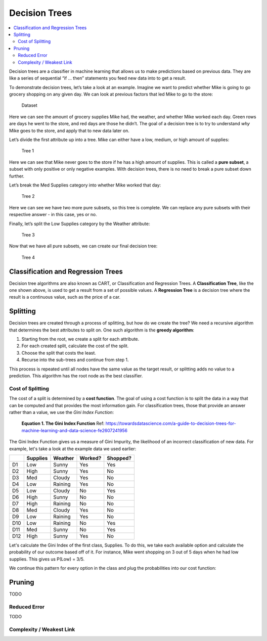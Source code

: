 Decision Trees
==============

.. contents::
  :local:
  :depth: 2

Decision trees are a classifier in machine learning that allows us to
make predictions based on previous data. They are like a series of
sequential “if … then” statements you feed new data into to get a
result.

To demonstrate decision trees, let’s take a look at an example. Imagine
we want to predict whether Mike is going to go grocery shopping on any
given day. We can look at previous factors that led Mike to go to the
store:

.. figure:: _img/shopping_table.png
   :alt: Dataset

   Dataset

Here we can see the amount of grocery supplies Mike had, the weather,
and whether Mike worked each day. Green rows are days he went to the
store, and red days are those he didn’t. The goal of a decision tree is
to try to understand *why* Mike goes to the store, and apply that to new
data later on.

Let’s divide the first attribute up into a tree. Mike can either have a
low, medium, or high amount of supplies:

.. figure:: _img/decision_tree_1.png
   :alt: Tree 1

   Tree 1

Here we can see that Mike never goes to the store if he has a high
amount of supplies. This is called a **pure subset**, a subset with only
positive or only negative examples. With decision trees, there is no
need to break a pure subset down further.

Let’s break the Med Supplies category into whether Mike worked that day:

.. figure:: _img/decision_tree_2.png
   :alt: Tree 2

   Tree 2

Here we can see we have two more pure subsets, so this tree is complete.
We can replace any pure subsets with their respective answer - in this
case, yes or no.

Finally, let’s split the Low Supplies category by the Weather attribute:

.. figure:: _img/decision_tree_3.png
   :alt: Tree 3

   Tree 3

Now that we have all pure subsets, we can create our final decision
tree:

.. figure:: _img/decision_tree_4.png
   :alt: Tree 4

   Tree 4

Classification and Regression Trees
-----------------------------------

Decision tree algorithms are also known as CART, or Classification and
Regression Trees. A **Classification Tree**, like the one shown above,
is used to get a result from a set of possible values. A **Regression
Tree** is a decision tree where the result is a continuous value, such
as the price of a car.

Splitting
---------

Decision trees are created through a process of splitting, but how do we
create the tree? We need a recursive algorithm that determines the best
attributes to split on. One such algorithm is the **greedy algorithm**:

1. Starting from the root, we create a split for each attribute.
2. For each created split, calculate the cost of the split.
3. Choose the split that costs the least.
4. Recurse into the sub-trees and continue from step 1.

This process is repeated until all nodes have the same value as the
target result, or splitting adds no value to a prediction. This
algorithm has the root node as the best classifier.

Cost of Splitting
~~~~~~~~~~~~~~~~~

The cost of a split is determined by a **cost function**. The goal of
using a cost function is to split the data in a way that can be computed
and that provides the most information gain. For classification trees,
those that provide an answer rather than a value, we use the
*Gini Index Function*:

.. figure:: _img/Gini.png

    **Equation 1. The Gini Index Function**
    Ref: https://towardsdatascience.com/a-guide-to-decision-trees-for-machine-learning-and-data-science-fe2607241956

The Gini Index Function gives us a measure of Gini Impurity, the
likelihood of an incorrect classification of new data. For example,
let's take a look at the example data we used earlier:

+-----+----------+----------+----------+----------+
|     | Supplies | Weather  | Worked?  | Shopped? |
+=====+==========+==========+==========+==========+
| D1  | Low      | Sunny    | Yes      | Yes      |
+-----+----------+----------+----------+----------+
| D2  | High     | Sunny    | Yes      | No       |
+-----+----------+----------+----------+----------+
| D3  | Med      | Cloudy   | Yes      | No       |
+-----+----------+----------+----------+----------+
| D4  | Low      | Raining  | Yes      | No       |
+-----+----------+----------+----------+----------+
| D5  | Low      | Cloudy   | No       | Yes      |
+-----+----------+----------+----------+----------+
| D6  | High     | Sunny    | No       | No       |
+-----+----------+----------+----------+----------+
| D7  | High     | Raining  | No       | No       |
+-----+----------+----------+----------+----------+
| D8  | Med      | Cloudy   | Yes      | No       |
+-----+----------+----------+----------+----------+
| D9  | Low      | Raining  | Yes      | No       |
+-----+----------+----------+----------+----------+
| D10 | Low      | Raining  | No       | Yes      |
+-----+----------+----------+----------+----------+
| D11 | Med      | Sunny    | No       | Yes      |
+-----+----------+----------+----------+----------+
| D12 | High     | Sunny    | Yes      | No       |
+-----+----------+----------+----------+----------+

Let's calculate the Gini Index of the first class, Supplies.
To do this, we take each available option and calculate the
probability of our outcome based off of it. For instance, Mike
went shopping on 3 out of 5 days when he had low supplies. This
gives us P(Low) = 3/5.

We continue this pattern for every option in the class and plug
the probabilities into our cost function:

.. figure:: _img/dec_trees_eq1.png



Pruning
-------

TODO

Reduced Error
~~~~~~~~~~~~~

TODO

Complexity / Weakest Link
~~~~~~~~~~~~~~~~~~~~~~~~~



